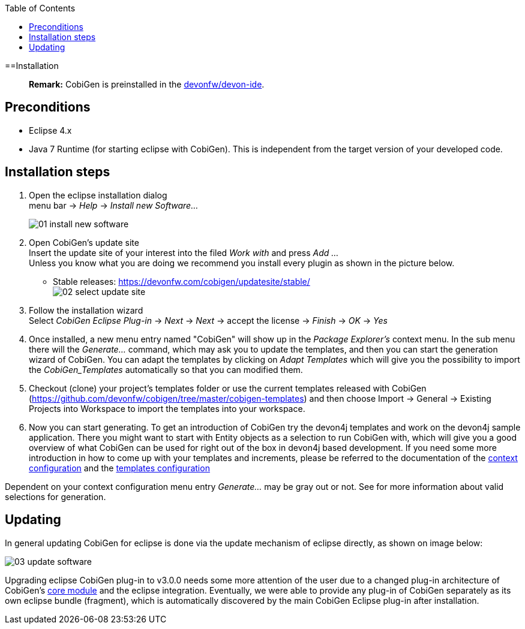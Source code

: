 :toc:
toc::[]

==Installation
____
*Remark:* CobiGen is preinstalled in the https://github.com/devonfw/devon-ide[devonfw/devon-ide].
____


== Preconditions
* Eclipse 4.x
* Java 7 Runtime (for starting eclipse with CobiGen). This is independent from the target version of your developed code.

== Installation steps

. Open the eclipse installation dialog +
menu bar -> _Help_ -> _Install new Software..._
+
image:images/howtos/installation/01-install-new-software.png[]
. Open CobiGen's update site +
Insert the update site of your interest into the filed _Work with_ and press _Add ..._ +
Unless you know what you are doing we recommend you install every plugin as shown in the picture below.
    * Stable releases: https://devonfw.com/cobigen/updatesite/stable/ +
image:images/howtos/installation/02-select-update-site.png[]
. Follow the installation wizard +
Select _CobiGen Eclipse Plug-in_ -> _Next_ -> _Next_ -> accept the license -> _Finish_ -> _OK_ -> _Yes_
. Once installed, a new menu entry named "CobiGen" will show up in the _Package Explorer's_ context menu. In the sub menu there will the _Generate..._ command, which may ask you to update the templates, and then you can start the generation wizard of CobiGen. You can adapt the templates by clicking on _Adapt Templates_ which will give you the possibility to import the _CobiGen_Templates_ automatically so that you can modified them.
. Checkout (clone) your project's templates folder or use the current templates released with CobiGen (https://github.com/devonfw/cobigen/tree/master/cobigen-templates) and then choose +Import -> General -> Existing Projects into Workspace+ to import the templates into your workspace. +
. Now you can start generating. To get an introduction of CobiGen try the devon4j templates and work on the devon4j sample application. There you might want to start with Entity objects as a selection to run CobiGen with, which will give you a good overview of what CobiGen can be used for right out of the box in devon4j based development. If you need some more introduction in how to come up with your templates and increments, please be referred to the documentation of the link:cobigen-core_configuration#context-configuration[context configuration] and the link:cobigen-core_configuration#templates-configuration[templates configuration]

Dependent on your context configuration menu entry _Generate..._ may be gray out or not. See  for more information about valid selections for generation.

== Updating

In general updating CobiGen for eclipse is done via the update mechanism of eclipse directly, as shown on image below:

image:images/howtos/installation/03-update-software.png[]

Upgrading eclipse CobiGen plug-in to v3.0.0 needs some more attention of the user due to a changed plug-in architecture of CobiGen's link:cobigen-core_configuration#plugin-mechanism[core module] and the eclipse integration. Eventually, we were able to provide any plug-in of CobiGen separately as its own eclipse bundle (fragment), which is automatically discovered by the main CobiGen Eclipse plug-in after installation.
